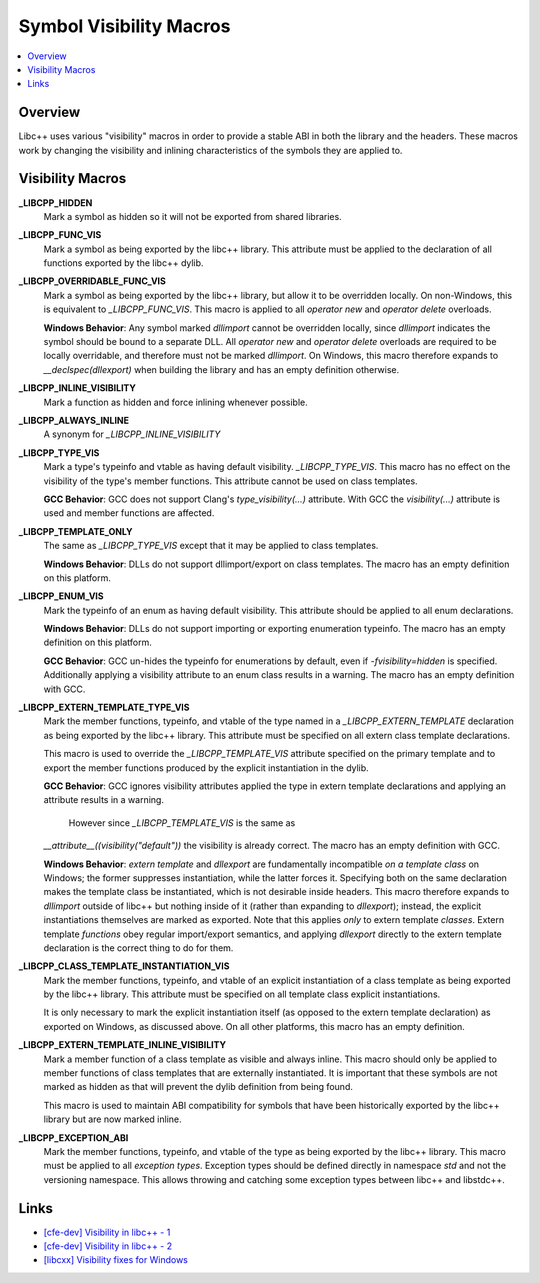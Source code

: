 ========================
Symbol Visibility Macros
========================

.. contents::
   :local:

Overview
========

Libc++ uses various "visibility" macros in order to provide a stable ABI in
both the library and the headers. These macros work by changing the
visibility and inlining characteristics of the symbols they are applied to.

Visibility Macros
=================

**_LIBCPP_HIDDEN**
  Mark a symbol as hidden so it will not be exported from shared libraries.

**_LIBCPP_FUNC_VIS**
  Mark a symbol as being exported by the libc++ library. This attribute must
  be applied to the declaration of all functions exported by the libc++ dylib.

**_LIBCPP_OVERRIDABLE_FUNC_VIS**
  Mark a symbol as being exported by the libc++ library, but allow it to be
  overridden locally. On non-Windows, this is equivalent to `_LIBCPP_FUNC_VIS`.
  This macro is applied to all `operator new` and `operator delete` overloads.

  **Windows Behavior**: Any symbol marked `dllimport` cannot be overridden
  locally, since `dllimport` indicates the symbol should be bound to a separate
  DLL. All `operator new` and `operator delete` overloads are required to be
  locally overridable, and therefore must not be marked `dllimport`. On Windows,
  this macro therefore expands to `__declspec(dllexport)` when building the
  library and has an empty definition otherwise.

**_LIBCPP_INLINE_VISIBILITY**
  Mark a function as hidden and force inlining whenever possible.

**_LIBCPP_ALWAYS_INLINE**
  A synonym for `_LIBCPP_INLINE_VISIBILITY`

**_LIBCPP_TYPE_VIS**
  Mark a type's typeinfo and vtable as having default visibility.
  `_LIBCPP_TYPE_VIS`. This macro has no effect on the visibility of the
  type's member functions. This attribute cannot be used on class templates.

  **GCC Behavior**: GCC does not support Clang's `type_visibility(...)`
  attribute. With GCC the `visibility(...)` attribute is used and member
  functions are affected.

**_LIBCPP_TEMPLATE_ONLY**
  The same as `_LIBCPP_TYPE_VIS` except that it may be applied to class
  templates.

  **Windows Behavior**: DLLs do not support dllimport/export on class templates.
  The macro has an empty definition on this platform.


**_LIBCPP_ENUM_VIS**
  Mark the typeinfo of an enum as having default visibility. This attribute
  should be applied to all enum declarations.

  **Windows Behavior**: DLLs do not support importing or exporting enumeration
  typeinfo. The macro has an empty definition on this platform.

  **GCC Behavior**: GCC un-hides the typeinfo for enumerations by default, even
  if `-fvisibility=hidden` is specified. Additionally applying a visibility
  attribute to an enum class results in a warning. The macro has an empty
  definition with GCC.

**_LIBCPP_EXTERN_TEMPLATE_TYPE_VIS**
  Mark the member functions, typeinfo, and vtable of the type named in
  a `_LIBCPP_EXTERN_TEMPLATE` declaration as being exported by the libc++ library.
  This attribute must be specified on all extern class template declarations.

  This macro is used to override the `_LIBCPP_TEMPLATE_VIS` attribute
  specified on the primary template and to export the member functions produced
  by the explicit instantiation in the dylib.

  **GCC Behavior**: GCC ignores visibility attributes applied the type in
  extern template declarations and applying an attribute results in a warning.
   However since `_LIBCPP_TEMPLATE_VIS` is the same as
  `__attribute__((visibility("default"))` the visibility is already correct.
  The macro has an empty definition with GCC.

  **Windows Behavior**: `extern template` and `dllexport` are fundamentally
  incompatible *on a template class* on Windows; the former suppresses
  instantiation, while the latter forces it. Specifying both on the same
  declaration makes the template class be instantiated, which is not desirable
  inside headers. This macro therefore expands to `dllimport` outside of libc++
  but nothing inside of it (rather than expanding to `dllexport`); instead, the
  explicit instantiations themselves are marked as exported. Note that this
  applies *only* to extern template *classes*. Extern template *functions* obey
  regular import/export semantics, and applying `dllexport` directly to the
  extern template declaration is the correct thing to do for them.

**_LIBCPP_CLASS_TEMPLATE_INSTANTIATION_VIS**
  Mark the member functions, typeinfo, and vtable of an explicit instantiation
  of a class template as being exported by the libc++ library. This attribute
  must be specified on all template class explicit instantiations.

  It is only necessary to mark the explicit instantiation itself (as opposed to
  the extern template declaration) as exported on Windows, as discussed above.
  On all other platforms, this macro has an empty definition.

**_LIBCPP_EXTERN_TEMPLATE_INLINE_VISIBILITY**
  Mark a member function of a class template as visible and always inline. This
  macro should only be applied to member functions of class templates that are
  externally instantiated. It is important that these symbols are not marked
  as hidden as that will prevent the dylib definition from being found.

  This macro is used to maintain ABI compatibility for symbols that have been
  historically exported by the libc++ library but are now marked inline.

**_LIBCPP_EXCEPTION_ABI**
  Mark the member functions, typeinfo, and vtable of the type as being exported
  by the libc++ library. This macro must be applied to all *exception types*.
  Exception types should be defined directly in namespace `std` and not the
  versioning namespace. This allows throwing and catching some exception types
  between libc++ and libstdc++.

Links
=====

* `[cfe-dev] Visibility in libc++ - 1 <http://lists.llvm.org/pipermail/cfe-dev/2013-July/030610.html>`_
* `[cfe-dev] Visibility in libc++ - 2 <http://lists.llvm.org/pipermail/cfe-dev/2013-August/031195.html>`_
* `[libcxx] Visibility fixes for Windows <http://lists.llvm.org/pipermail/cfe-commits/Week-of-Mon-20130805/085461.html>`_
